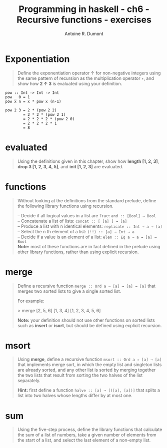 #+BLOG: tony-blog
#+TITLE: Programming in haskell - ch6 - Recursive functions - exercises
#+AUTHOR: Antoine R. Dumont
#+OPTIONS:
#+TAGS: haskell, exercises, functional-programming
#+CATEGORY: haskell, exercises, functional-programming
#+DESCRIPTION: Learning haskell and solving problems using reasoning and 'repl'ing
#+STARTUP: indent
#+STARTUP: hidestars

* Exponentiation
#+begin_quote
Define the exponentiation operator ↑ for non-negative integers using the
same pattern of recursion as the multiplication operator =∗=, and show how *2 ↑ 3* is evaluated using your definition.
#+end_quote

#+begin_src text
pow :: Int -> Int -> Int
pow _ 0 = 1
pow x n = x * pow x (n-1)
#+end_src

#+begin_src text
pow 2 3 = 2 * (pow 2 2)
        = 2 * 2 * (pow 2 1)
        = 2 * 2 * 2 * (pow 2 0)
        = 2 * 2 * 2 * 1
        = 8
#+end_src

* evaluated
#+begin_quote
Using the definitions given in this chapter, show how *length [1, 2, 3]*,
*drop 3 [1, 2, 3, 4, 5]*, and *init [1, 2, 3]* are evaluated.
#+end_quote
* functions
#+begin_quote
Without looking at the definitions from the standard prelude, define the
following library functions using recursion.

-- Decide if all logical values in a list are True: =and :: [Bool] → Bool= \\
-- Concatenate a list of lists: =concat :: [ [a] ] → [a]= \\
-- Produce a list with n identical elements: =replicate :: Int → a → [a]= \\
-- Select the n th element of a list: =(!!) :: [a] → Int → a= \\
-- Decide if a value is an element of a list: =elem :: Eq a ⇒ a → [a] → Bool= \\

*Note:* most of these functions are in fact defined in the prelude using other
library functions, rather than using explicit recursion.
#+end_quote
* merge
#+begin_quote
Define a recursive function =merge :: Ord a ⇒ [a] → [a] → [a]= that
merges two sorted lists to give a single sorted list.

For example:

> merge [2, 5, 6] [1, 3, 4]
[1, 2, 3, 4, 5, 6]

*Note:* your definition should not use other functions on sorted lists such as
*insert* or *isort*, but should be defined using explicit recursion.
#+end_quote
* msort
#+begin_quote
Using *merge*, define a recursive function =msort :: Ord a ⇒ [a] → [a]= that
implements merge sort, in which the empty list and singleton lists are already
sorted, and any other list is sorted by merging together the two lists that
result from sorting the two halves of the list separately.

*Hint:*
 first define a function =halve :: [a] → [([a], [a])]= that splits a list into
two halves whose lengths differ by at most one.
#+end_quote
* sum
#+begin_quote
Using the five-step process, define the library functions that calculate the
sum of a list of numbers, take a given number of elements from the start of
a list, and select the last element of a non-empty list.
#+end_quote
